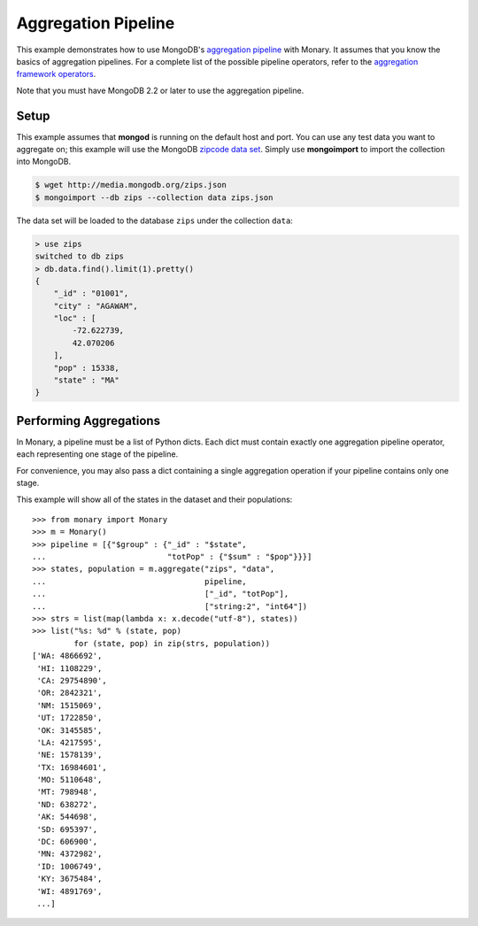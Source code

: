 Aggregation Pipeline
====================

This example demonstrates how to use MongoDB's `aggregation pipeline
<http://docs.mongodb.org/manual/core/aggregation-introduction/>`_ with
Monary. It assumes that you know the basics of aggregation pipelines. For a
complete list of the possible pipeline operators, refer to the `aggregation
framework operators
<http://docs.mongodb.org/manual/reference/operator/aggregation/>`_.

Note that you must have MongoDB 2.2 or later to use the aggregation pipeline.

Setup
-----
This example assumes that **mongod** is running on the default host and port.
You can use any test data you want to aggregate on; this example will use the
MongoDB `zipcode data set <http://media.mongodb.org/zips.json>`_. Simply use
**mongoimport** to import the collection into MongoDB.

.. code-block:: bash

    $ wget http://media.mongodb.org/zips.json
    $ mongoimport --db zips --collection data zips.json

The data set will be loaded to the database ``zips`` under the collection
``data``:

.. code-block:: javascript

    > use zips
    switched to db zips
    > db.data.find().limit(1).pretty()
    {
        "_id" : "01001",
        "city" : "AGAWAM",
        "loc" : [
            -72.622739,
            42.070206
        ],
        "pop" : 15338,
        "state" : "MA"
    }


Performing Aggregations
-----------------------
In Monary, a pipeline must be a list of Python dicts. Each dict must contain
exactly one aggregation pipeline operator, each representing one stage of the
pipeline.

For convenience, you may also pass a dict containing a single aggregation
operation if your pipeline contains only one stage.

This example will show all of the states in the dataset and their populations::

    >>> from monary import Monary
    >>> m = Monary()
    >>> pipeline = [{"$group" : {"_id" : "$state",
    ...                          "totPop" : {"$sum" : "$pop"}}}]
    >>> states, population = m.aggregate("zips", "data",
    ...                                  pipeline,
    ...                                  ["_id", "totPop"],
    ...                                  ["string:2", "int64"])
    >>> strs = list(map(lambda x: x.decode("utf-8"), states))
    >>> list("%s: %d" % (state, pop)
             for (state, pop) in zip(strs, population))
    ['WA: 4866692',
     'HI: 1108229',
     'CA: 29754890',
     'OR: 2842321',
     'NM: 1515069',
     'UT: 1722850',
     'OK: 3145585',
     'LA: 4217595',
     'NE: 1578139',
     'TX: 16984601',
     'MO: 5110648',
     'MT: 798948',
     'ND: 638272',
     'AK: 544698',
     'SD: 695397',
     'DC: 606900',
     'MN: 4372982',
     'ID: 1006749',
     'KY: 3675484',
     'WI: 4891769',
     ...]
